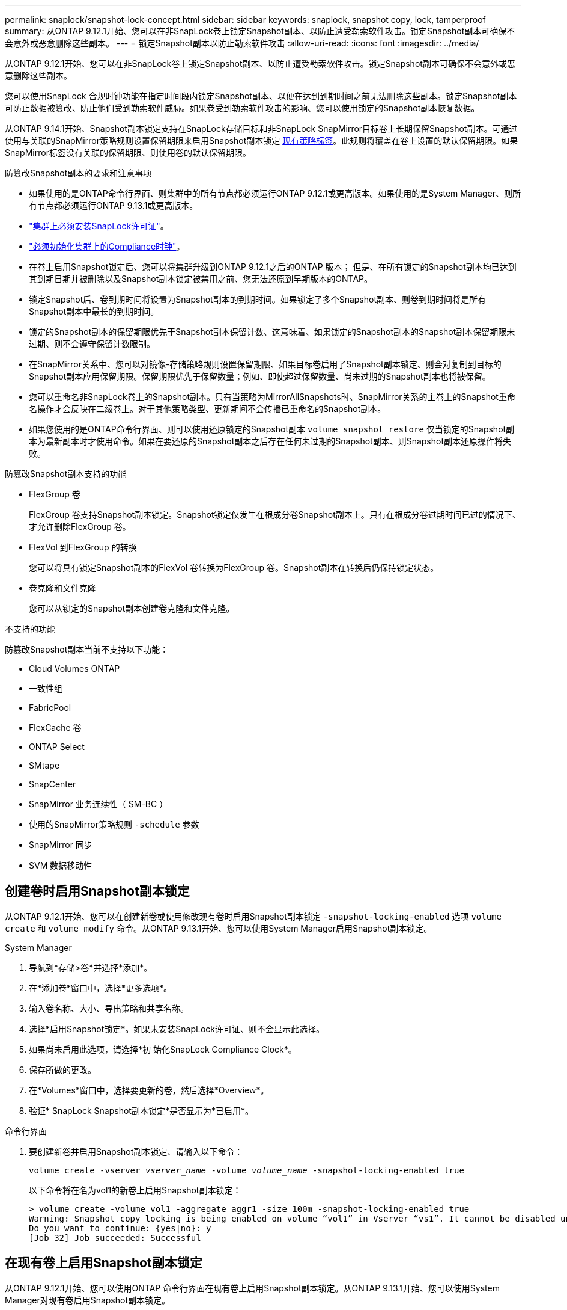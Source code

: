 ---
permalink: snaplock/snapshot-lock-concept.html 
sidebar: sidebar 
keywords: snaplock, snapshot copy, lock, tamperproof 
summary: 从ONTAP 9.12.1开始、您可以在非SnapLock卷上锁定Snapshot副本、以防止遭受勒索软件攻击。锁定Snapshot副本可确保不会意外或恶意删除这些副本。 
---
= 锁定Snapshot副本以防止勒索软件攻击
:allow-uri-read: 
:icons: font
:imagesdir: ../media/


[role="lead"]
从ONTAP 9.12.1开始、您可以在非SnapLock卷上锁定Snapshot副本、以防止遭受勒索软件攻击。锁定Snapshot副本可确保不会意外或恶意删除这些副本。

您可以使用SnapLock 合规时钟功能在指定时间段内锁定Snapshot副本、以便在达到到期时间之前无法删除这些副本。锁定Snapshot副本可防止数据被篡改、防止他们受到勒索软件威胁。如果卷受到勒索软件攻击的影响、您可以使用锁定的Snapshot副本恢复数据。

从ONTAP 9.14.1开始、Snapshot副本锁定支持在SnapLock存储目标和非SnapLock SnapMirror目标卷上长期保留Snapshot副本。可通过使用与关联的SnapMirror策略规则设置保留期限来启用Snapshot副本锁定 xref:Modify an existing policy to apply long-term retention[现有策略标签]。此规则将覆盖在卷上设置的默认保留期限。如果SnapMirror标签没有关联的保留期限、则使用卷的默认保留期限。

.防篡改Snapshot副本的要求和注意事项
* 如果使用的是ONTAP命令行界面、则集群中的所有节点都必须运行ONTAP 9.12.1或更高版本。如果使用的是System Manager、则所有节点都必须运行ONTAP 9.13.1或更高版本。
* link:https://docs.netapp.com/us-en/ontap/snaplock/install-license-task.html["集群上必须安装SnapLock许可证"]。
* link:https://docs.netapp.com/us-en/ontap/snaplock/initialize-complianceclock-task.html["必须初始化集群上的Compliance时钟"]。
* 在卷上启用Snapshot锁定后、您可以将集群升级到ONTAP 9.12.1之后的ONTAP 版本； 但是、在所有锁定的Snapshot副本均已达到其到期日期并被删除以及Snapshot副本锁定被禁用之前、您无法还原到早期版本的ONTAP。
* 锁定Snapshot后、卷到期时间将设置为Snapshot副本的到期时间。如果锁定了多个Snapshot副本、则卷到期时间将是所有Snapshot副本中最长的到期时间。
* 锁定的Snapshot副本的保留期限优先于Snapshot副本保留计数、这意味着、如果锁定的Snapshot副本的Snapshot副本保留期限未过期、则不会遵守保留计数限制。
* 在SnapMirror关系中、您可以对镜像-存储策略规则设置保留期限、如果目标卷启用了Snapshot副本锁定、则会对复制到目标的Snapshot副本应用保留期限。保留期限优先于保留数量；例如、即使超过保留数量、尚未过期的Snapshot副本也将被保留。
* 您可以重命名非SnapLock卷上的Snapshot副本。只有当策略为MirrorAllSnapshots时、SnapMirror关系的主卷上的Snapshot重命名操作才会反映在二级卷上。对于其他策略类型、更新期间不会传播已重命名的Snapshot副本。
* 如果您使用的是ONTAP命令行界面、则可以使用还原锁定的Snapshot副本 `volume snapshot restore` 仅当锁定的Snapshot副本为最新副本时才使用命令。如果在要还原的Snapshot副本之后存在任何未过期的Snapshot副本、则Snapshot副本还原操作将失败。


.防篡改Snapshot副本支持的功能
* FlexGroup 卷
+
FlexGroup 卷支持Snapshot副本锁定。Snapshot锁定仅发生在根成分卷Snapshot副本上。只有在根成分卷过期时间已过的情况下、才允许删除FlexGroup 卷。

* FlexVol 到FlexGroup 的转换
+
您可以将具有锁定Snapshot副本的FlexVol 卷转换为FlexGroup 卷。Snapshot副本在转换后仍保持锁定状态。

* 卷克隆和文件克隆
+
您可以从锁定的Snapshot副本创建卷克隆和文件克隆。



.不支持的功能
防篡改Snapshot副本当前不支持以下功能：

* Cloud Volumes ONTAP
* 一致性组
* FabricPool
* FlexCache 卷
* ONTAP Select
* SMtape
* SnapCenter
* SnapMirror 业务连续性（ SM-BC ）
* 使用的SnapMirror策略规则 `-schedule` 参数
* SnapMirror 同步
* SVM 数据移动性




== 创建卷时启用Snapshot副本锁定

从ONTAP 9.12.1开始、您可以在创建新卷或使用修改现有卷时启用Snapshot副本锁定 `-snapshot-locking-enabled` 选项 `volume create` 和 `volume modify` 命令。从ONTAP 9.13.1开始、您可以使用System Manager启用Snapshot副本锁定。

[role="tabbed-block"]
====
.System Manager
--
. 导航到*存储>卷*并选择*添加*。
. 在*添加卷*窗口中，选择*更多选项*。
. 输入卷名称、大小、导出策略和共享名称。
. 选择*启用Snapshot锁定*。如果未安装SnapLock许可证、则不会显示此选择。
. 如果尚未启用此选项，请选择*初 始化SnapLock Compliance Clock*。
. 保存所做的更改。
. 在*Volumes*窗口中，选择要更新的卷，然后选择*Overview*。
. 验证* SnapLock Snapshot副本锁定*是否显示为*已启用*。


--
.命令行界面
--
. 要创建新卷并启用Snapshot副本锁定、请输入以下命令：
+
`volume create -vserver _vserver_name_ -volume _volume_name_ -snapshot-locking-enabled true`

+
以下命令将在名为vol1的新卷上启用Snapshot副本锁定：

+
[listing]
----
> volume create -volume vol1 -aggregate aggr1 -size 100m -snapshot-locking-enabled true
Warning: Snapshot copy locking is being enabled on volume “vol1” in Vserver “vs1”. It cannot be disabled until all locked Snapshot copies are past their expiry time. A volume with unexpired locked Snapshot copies cannot be deleted.
Do you want to continue: {yes|no}: y
[Job 32] Job succeeded: Successful
----


--
====


== 在现有卷上启用Snapshot副本锁定

从ONTAP 9.12.1开始、您可以使用ONTAP 命令行界面在现有卷上启用Snapshot副本锁定。从ONTAP 9.13.1开始、您可以使用System Manager对现有卷启用Snapshot副本锁定。

[role="tabbed-block"]
====
.System Manager
--
. 导航到*存储>卷*。
. 选择 ... image:icon_kabob.gif["Alt= 菜单选项"] 然后选择*编辑>卷*。
. 在*编辑卷*窗口中，找到Snapshot副本(本地)设置部分，然后选择*启用Snapshot锁定*。
+
如果未安装SnapLock许可证、则不会显示此选择。

. 如果尚未启用此选项，请选择*初 始化SnapLock Compliance Clock*。
. 保存所做的更改。
. 在*Volumes*窗口中，选择要更新的卷，然后选择*Overview*。
. 验证* SnapLock Snapshot副本锁定*是否显示为*已启用*。


--
.命令行界面
--
. 要修改现有卷以启用Snapshot副本锁定、请输入以下命令：
+
`volume modify -vserver _vserver_name_ -volume _volume_name_ -snapshot-locking-enabled true`



--
====


== 创建锁定的Snapshot副本策略并应用保留

从ONTAP 9.12.1开始、您可以创建Snapshot副本策略以应用Snapshot副本保留期限、并将此策略应用于卷以在指定期限内锁定Snapshot副本。您也可以通过手动设置保留期限来锁定Snapshot副本。从ONTAP 9.13.1开始、您可以使用System Manager创建Snapshot副本锁定策略并将其应用于卷。



=== 创建Snapshot副本锁定策略

[role="tabbed-block"]
====
.System Manager
--
. 导航到*存储> Storage VM*并选择一个Storage VM。
. 选择*Settings*。
. 找到*Snapshot Policies*并选择 image:icon_arrow.gif["Alt=箭头"]。
. 在*添加Snapshot策略*窗口中，输入策略名称。
. 选择 ... image:icon_add.gif["Alt=添加"]。
. 提供Snapshot副本计划详细信息、包括计划名称、要保留的最大Snapshot副本数和SnapLock 保留期限。
. 在*Snapshot保留期限*列中，输入SnapLock 副本的保留小时数、天数、月数或年数。例如、保留期限为5天的Snapshot副本策略会将Snapshot副本从创建之日起锁定5天、在此期间无法删除。支持以下保留期限范围：
+
** 年：0 - 100
** 月：0 - 1200
** 天：0 - 36500
** 小时：0 - 24


. 保存所做的更改。


--
.命令行界面
--
. 要创建Snapshot副本策略、请输入以下命令：
+
`volume snapshot policy create -policy policy_name -enabled true -schedule1 _schedule1_name_ -count1 _maximum_Snapshot_copies -retention-period1 _retention_period_`

+
以下命令将创建Snapshot副本锁定策略：

+
[listing]
----
cluster1> volume snapshot policy create -policy policy_name -enabled true -schedule1 hourly -count1 24 -retention-period1 "1 days"
----
+
如果Snapshot副本处于活动保留状态、则不会替换该副本；也就是说、如果存在尚未过期的锁定Snapshot副本、则不会使用保留计数。



--
====


=== 将锁定策略应用于卷

[role="tabbed-block"]
====
.System Manager
--
. 导航到*存储>卷*。
. 选择 ... image:icon_kabob.gif["Alt= 菜单选项"] 然后选择*编辑>卷*。
. 在*编辑卷*窗口中，选择*计划Snapshot副本*。
. 从列表中选择锁定Snapshot副本策略。
. 如果尚未启用Snapshot副本锁定，请选择*Enable Snapshot locking*。
. 保存所做的更改。


--
.命令行界面
--
. 要将Snapshot副本锁定策略应用于现有卷、请输入以下命令：
+
`volume modify -volume volume_name -vserver vserver_name -snapshot-policy policy_name`



--
====


=== 在手动创建Snapshot副本期间应用保留期限

您可以在手动创建Snapshot副本时应用Snapshot副本保留期限。必须在卷上启用Snapshot副本锁定、否则会忽略保留期限设置。

[role="tabbed-block"]
====
.System Manager
--
. 导航到*存储>卷*并选择一个卷。
. 在卷详细信息页面中、选择* Snapshot副本*选项卡。
. 选择 ... image:icon_add.gif["Alt=添加图标"]。
. 输入Snapshot副本名称和SnapLock到期时间。您可以选择日历来选择保留到期日期和时间。
. 保存所做的更改。
. 在*卷> Snapshot副本*页面中、选择*显示/隐藏*并选择* SnapLock 到期时间*以显示* SnapLock 到期时间*列并验证是否已设置保留时间。


--
.命令行界面
--
. 要手动创建Snapshot副本并应用锁定保留期限、请输入以下命令：
+
`volume snapshot create -volume _volume_name_ -snapshot _snapshot_copy_name_ -snaplock-expiry-time _expiration_date_time_`

+
以下命令将创建一个新的Snapshot副本并设置保留期限：

+
[listing]
----
cluster1> volume snapshot create -vserver vs1 -volume vol1 -snapshot snap1 -snaplock-expiry-time "11/10/2022 09:00:00"
----


--
====


=== 将保留期限应用于现有Snapshot副本

[role="tabbed-block"]
====
.System Manager
--
. 导航到*存储>卷*并选择一个卷。
. 在卷详细信息页面中、选择* Snapshot副本*选项卡。
. 选择Snapshot副本、然后选择 image:icon_kabob.gif["Alt= 菜单选项"]，然后选择*修改SnapLock到期时间*。您可以选择日历来选择保留到期日期和时间。
. 保存所做的更改。
. 在*卷> Snapshot副本*页面中、选择*显示/隐藏*并选择* SnapLock 到期时间*以显示* SnapLock 到期时间*列并验证是否已设置保留时间。


--
.命令行界面
--
. 要手动对现有Snapshot副本应用保留期限、请输入以下命令：
+
`volume snapshot modify-snaplock-expiry-time -volume _volume_name_ -snapshot _snapshot_copy_name_ -expiry-time _expiration_date_time_`

+
以下示例将保留期限应用于现有Snapshot副本：

+
[listing]
----
cluster1> volume snapshot modify-snaplock-expiry-time -volume vol1 -snapshot snap2 -expiry-time "11/10/2022 09:00:00"
----


--
====


=== 修改现有策略以应用长期保留

从ONTAP 9.14.1开始、您可以通过添加规则来设置Snapshot副本的长期保留来修改现有SnapMirror策略。此规则用于覆盖SnapLock存储目标和非SnapLock SnapMirror目标卷上的默认卷保留期限。

. 向现有SnapMirror策略添加规则：
+
`snapmirror policy add-rule -vserver <SVM name> -policy <policy name> -snapmirror-label <label name> -keep <number of Snapshot copies> -retention-period [<integer> days|months|years]`

+
以下示例将创建一个规则、将保留期限应用于名为"LockVault"的现有策略：

+
[listing]
----
snapmirror policy add-rule -vserver vs1 -policy lockvault -snapmirror-label test1 -keep 10 -retention-period "6 months"
----

